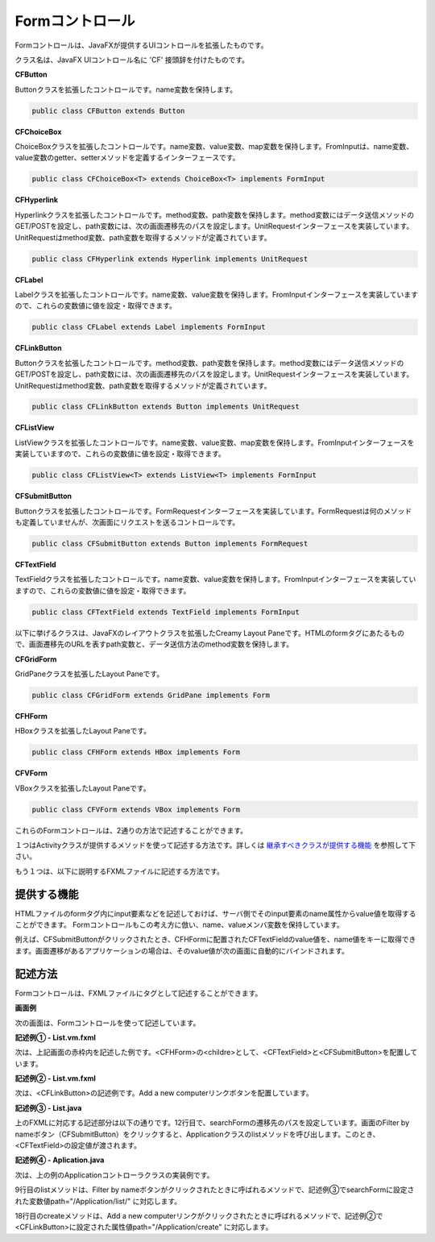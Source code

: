 =============================================
Formコントロール
=============================================
Formコントロールは、JavaFXが提供するUIコントロールを拡張したものです。

クラス名は、JavaFX UIコントロール名に 'CF' 接頭辞を付けたものです。

**CFButton**

Buttonクラスを拡張したコントロールです。name変数を保持します。

.. code-block:: java

 public class CFButton extends Button
  
**CFChoiceBox**

ChoiceBoxクラスを拡張したコントロールです。name変数、value変数、map変数を保持します。FromInputは、name変数、value変数のgetter、setterメソッドを定義するインターフェースです。

.. code-block:: java

 public class CFChoiceBox<T> extends ChoiceBox<T> implements FormInput
 
**CFHyperlink**

Hyperlinkクラスを拡張したコントロールです。method変数、path変数を保持します。method変数にはデータ送信メソッドのGET/POSTを設定し、path変数には、次の画面遷移先のパスを設定します。UnitRequestインターフェースを実装しています。UnitRequestはmethod変数、path変数を取得するメソッドが定義されています。

.. code-block:: java

 public class CFHyperlink extends Hyperlink implements UnitRequest

**CFLabel**

Labelクラスを拡張したコントロールです。name変数、value変数を保持します。FromInputインターフェースを実装していますので、これらの変数値に値を設定・取得できます。

.. code-block:: java

 public class CFLabel extends Label implements FormInput
 
**CFLinkButton**

Buttonクラスを拡張したコントロールです。method変数、path変数を保持します。method変数にはデータ送信メソッドのGET/POSTを設定し、path変数には、次の画面遷移先のパスを設定します。UnitRequestインターフェースを実装しています。UnitRequestはmethod変数、path変数を取得するメソッドが定義されています。

.. code-block:: java

 public class CFLinkButton extends Button implements UnitRequest
 
**CFListView**

ListViewクラスを拡張したコントロールです。name変数、value変数、map変数を保持します。FromInputインターフェースを実装していますので、これらの変数値に値を設定・取得できます。

.. code-block:: java

 public class CFListView<T> extends ListView<T> implements FormInput
 
**CFSubmitButton**

Buttonクラスを拡張したコントロールです。FormRequestインターフェースを実装しています。FormRequestは何のメソッドも定義していませんが、次画面にリクエストを送るコントロールです。

.. code-block:: java

 public class CFSubmitButton extends Button implements FormRequest

**CFTextField**

TextFieldクラスを拡張したコントロールです。name変数、value変数を保持します。FromInputインターフェースを実装していますので、これらの変数値に値を設定・取得できます。

.. code-block:: java

 public class CFTextField extends TextField implements FormInput
 
 

以下に挙げるクラスは、JavaFXのレイアウトクラスを拡張したCreamy Layout Paneです。HTMLのformタグにあたるもので、画面遷移先のURLを表すpath変数と、データ送信方法のmethod変数を保持します。

**CFGridForm**

GridPaneクラスを拡張したLayout Paneです。

.. code-block:: java

 public class CFGridForm extends GridPane implements Form

**CFHForm**

HBoxクラスを拡張したLayout Paneです。

.. code-block:: java

 public class CFHForm extends HBox implements Form
 
**CFVForm**

VBoxクラスを拡張したLayout Paneです。

.. code-block:: java

 public class CFVForm extends VBox implements Form
 
これらのFormコントロールは、2通りの方法で記述することができます。

１つはActivityクラスが提供するメソッドを使って記述する方法です。詳しくは `継承すべきクラスが提供する機能 <views.html#id3>`_ を参照して下さい。

もう１つは、以下に説明するFXMLファイルに記述する方法です。

提供する機能
=============================================
HTMLファイルのformタグ内にinput要素などを記述しておけば、サーバ側でそのinput要素のname属性からvalue値を取得することができます。
Formコントロールもこの考え方に倣い、name、valueメンバ変数を保持しています。

例えば、CFSubmitButtonがクリックされたとき、CFHFormに配置されたCFTextFieldのvalue値を、name値をキーに取得できます。画面遷移があるアプリケーションの場合は、そのvalue値が次の画面に自動的にバインドされます。


記述方法
=============================================
Formコントロールは、FXMLファイルにタグとして記述することができます。

**画面例**

次の画面は、Formコントロールを使って記述しています。

.. image:: CFHForm.png
    :width: 600px

**記述例① - List.vm.fxml**

次は、上記画面の赤枠内を記述した例です。<CFHForm>の<childre>として、<CFTextField>と<CFSubmitButton>を配置しています。

.. code-block:: html
    :linenos:
    
    <CFHForm fx:id="searchForm" method="GET" spacing="10.0" alignment="CENTER_LEFT" >
      <children>
        <CFTextField fx:id="filter" name="filter" promptText="Filter by computer name..." prefWidth="200.0"/>
        <CFSubmitButton fx:id="filterButton" styleClass="btn-primary" text="Filter by name" />
      </children>
    </CFHForm>

**記述例② - List.vm.fxml**

次は、<CFLinkButton>の記述例です。Add a new computerリンクボタンを配置しています。

.. code-block:: html
    :linenos:
    
    <CFLinkButton fx:id="createButton" styleClass="btn-success"  
      path="/Application/create" alignment="CENTER_RIGHT"  text="Add a new computer" />

**記述例③ - List.java**

上のFXMLに対応する記述部分は以下の通りです。12行目で、searchFormの遷移先のパスを設定しています。画面のFilter by nameボタン（CFSubmitButton）をクリックすると、Applicationクラスのlistメソッドを呼び出します。このとき、<CFTextField>の設定値が渡されます。

.. code-block:: java
  :linenos:

  public class List extends AvailableActivity {
    @FXML private CFHForm searchForm;
    @FXML private CFTextField filter;
    @FXML private CFLinkButton createButton;
        :
    public void initialize() {
      path = Bindings.concat("/Application/list/", currentPage, "/", sortBy, "/", order);
      // build search form
      searchForm.addEventFilter(ActionEvent.ACTION, new EventHandler<ActionEvent>() {
          @Override
          public void handle(ActionEvent event) {
              searchForm.setPath(path.getValue());
          }
      });
    }
  }

**記述例④ - Aplication.java**

次は、上の例のApplicationコントローラクラスの実装例です。

.. code-block:: java
  :linenos:

  public class Application extends Controller {
    private Page<Computer> listComputer;
    private Computer computer;
    private StringProperty order = new SimpleStringProperty();
    private StringProperty sortBy = new SimpleStringProperty();
    private StringProperty query = new SimpleStringProperty();

    //GET Aplication/list/:page/:sortBy/:order
    public Result list(int page, String sortBy, String order, @Bind(key="filter") String filter) {
        //this.currentPage.set(String.valueOf(page));
        this.sortBy.set(sortBy);
        this.order.set(order);
        this.query.set(filter == null ? "" : filter);
        listComputer = Computer.page(page, 10, sortBy, order, query.get());
        return ok(this);
    }
    //GET Aplication/create
    public Result create() {
        computer = new Computer();
        return ok(this);
    }
  }

9行目のlistメソッドは、Filter by nameボタンがクリックされたときに呼ばれるメソッドで、記述例③でsearchFormに設定された変数値path="/Application/list/" に対応します。

18行目のcreateメソッドは、Add a new computerリンクがクリックされたときに呼ばれるメソッドで、記述例②で<CFLinkButton>に設定された属性値path="/Application/create" に対応します。

